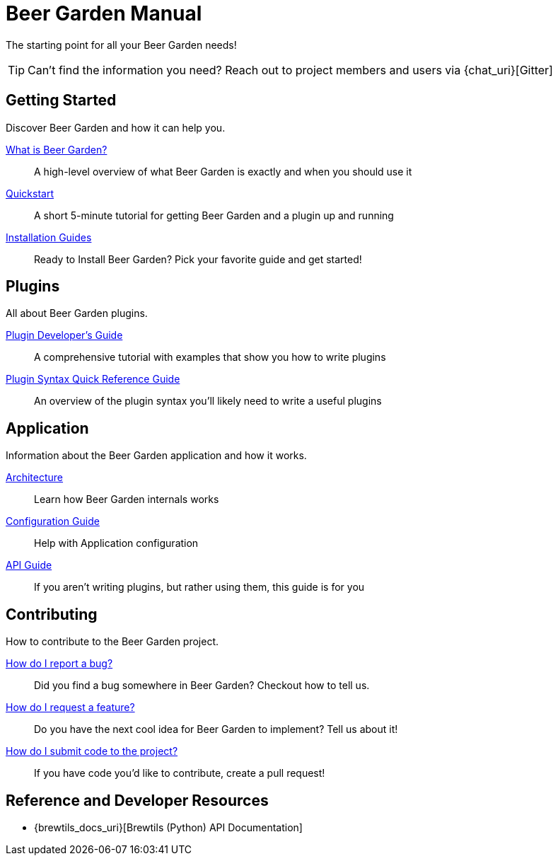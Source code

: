 = Beer Garden Manual
:page-layout: docs

The starting point for all your Beer Garden needs!

TIP: Can't find the information you need? Reach out to project members and users via {chat_uri}[Gitter]

== Getting Started

Discover Beer Garden and how it can help you.

link:what-is-beergarden/[What is Beer Garden?]::
  A high-level overview of what Beer Garden is exactly and when you should use it

link:quickstart/[Quickstart]::
  A short 5-minute tutorial for getting Beer Garden and a plugin up and running

link:installation-guides/[Installation Guides]::
  Ready to Install Beer Garden? Pick your favorite guide and get started!

== Plugins

All about Beer Garden plugins.

link:plugins/plugin-developer-guide/[Plugin Developer's Guide]::
  A comprehensive tutorial with examples that show you how to write plugins

link:plugins/plugin-syntax-quick-reference/[Plugin Syntax Quick Reference Guide]::
  An overview of the plugin syntax you'll likely need to write a useful plugins

== Application

Information about the Beer Garden application and how it works.

link:app/architecture/[Architecture]::
  Learn how Beer Garden internals works

link:app/configuration[Configuration Guide]::
  Help with Application configuration

link:app/api-users-guide/[API Guide]::
    If you aren't writing plugins, but rather using them, this guide is for you

== Contributing

How to contribute to the Beer Garden project.

link:contributing/#submitting-an-issue[How do I report a bug?]::
  Did you find a bug somewhere in Beer Garden? Checkout how to tell us.

link:contributing/#submitting-an-issue[How do I request a feature?]::
  Do you have the next cool idea for Beer Garden to implement? Tell us about it!

link:contributing/#submitting-a-pull-request[How do I submit code to the project?]::
  If you have code you'd like to contribute, create a pull request!

== Reference and Developer Resources

* {brewtils_docs_uri}[Brewtils (Python) API Documentation]
